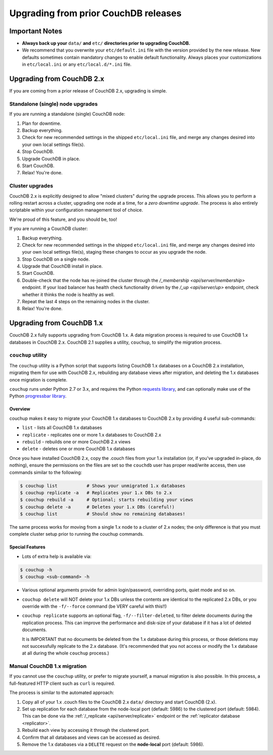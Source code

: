.. Licensed under the Apache License, Version 2.0 (the "License"); you may not
.. use this file except in compliance with the License. You may obtain a copy of
.. the License at
..
..   http://www.apache.org/licenses/LICENSE-2.0
..
.. Unless required by applicable law or agreed to in writing, software
.. distributed under the License is distributed on an "AS IS" BASIS, WITHOUT
.. WARRANTIES OR CONDITIONS OF ANY KIND, either express or implied. See the
.. License for the specific language governing permissions and limitations under
.. the License.

.. _install/upgrading:

=====================================
Upgrading from prior CouchDB releases
=====================================

Important Notes
===============

* **Always back up your** ``data/`` **and** ``etc/`` **directories prior to
  upgrading CouchDB.**
* We recommend that you overwrite your ``etc/default.ini`` file with the
  version provided by the new release. New defaults sometimes contain
  mandatory changes to enable default functionality. Always places your
  customizations in ``etc/local.ini`` or any ``etc/local.d/*.ini`` file.

Upgrading from CouchDB 2.x
==========================

If you are coming from a prior release of CouchDB 2.x, upgrading is simple.

Standalone (single) node upgrades
---------------------------------

If you are running a standalone (single) CouchDB node:

#. Plan for downtime.
#. Backup everything.
#. Check for new recommended settings in the shipped ``etc/local.ini`` file,
   and merge any changes desired into your own local settings file(s).
#. Stop CouchDB.
#. Upgrade CouchDB in place.
#. Start CouchDB.
#. Relax! You're done.

Cluster upgrades
----------------

CouchDB 2.x is explicitly designed to allow "mixed clusters" during the
upgrade process. This allows you to perform a rolling restart across
a cluster, upgrading one node at a time, for a *zero downtime upgrade*.
The process is also entirely scriptable within your configuration
management tool of choice.

We're proud of this feature, and you should be, too!

If you are running a CouchDB cluster:

#. Backup everything.
#. Check for new recommended settings in the shipped ``etc/local.ini`` file,
   and merge any changes desired into your own local settings file(s),
   staging these changes to occur as you upgrade the node.
#. Stop CouchDB on a single node.
#. Upgrade that CouchDB install in place.
#. Start CouchDB.
#. Double-check that the node has re-joined the cluster through the
   `/_membership <api/server/membership>` endpoint. If your load balancer has
   health check functionality driven by the `/_up <api/server/up>` endpoint,
   check whether it thinks the node is healthy as well.
#. Repeat the last 4 steps on the remaining nodes in the cluster.
#. Relax! You're done.

Upgrading from CouchDB 1.x
==========================

CouchDB 2.x fully supports upgrading from CouchDB 1.x. A data migration
process is required to use CouchDB 1.x databases in CouchDB 2.x. CouchDB
2.1 supplies a utility, ``couchup``, to simplify the migration process.

``couchup`` utility
-------------------

The ``couchup`` utility is a Python script that supports listing CouchDB
1.x databases on a CouchDB 2.x installation, migrating them for use with
CouchDB 2.x, rebuilding any database views after migration, and deleting
the 1.x databases once migration is complete.

``couchup`` runs under Python 2.7 or 3.x, and requires the Python
`requests library <http://python-requests.org/>`_, and can optionally
make use of the Python `progressbar library
<https://pypi.python.org/pypi/progressbar>`_.

Overview
^^^^^^^^

couchup makes it easy to migrate your CouchDB 1.x databases to CouchDB
2.x by providing 4 useful sub-commands:

* ``list`` - lists all CouchDB 1.x databases
* ``replicate`` - replicates one or more 1.x databases to CouchDB 2.x
* ``rebuild`` - rebuilds one or more CouchDB 2.x views
* ``delete`` - deletes one or more CouchDB 1.x databases

Once you have installed CouchDB 2.x, copy the .couch files from
your 1.x installation (or, if you've upgraded in-place, do nothing),
ensure the permissions on the files are set so the ``couchdb`` user has
proper read/write access, then use commands similar to the following:

.. code-block:: bash

    $ couchup list           # Shows your unmigrated 1.x databases
    $ couchup replicate -a   # Replicates your 1.x DBs to 2.x
    $ couchup rebuild -a     # Optional; starts rebuilding your views
    $ couchup delete -a      # Deletes your 1.x DBs (careful!)
    $ couchup list           # Should show no remaining databases!

The same process works for moving from a single 1.x node to a cluster of
2.x nodes; the only difference is that you must complete cluster setup
prior to running the couchup commands.

Special Features
^^^^^^^^^^^^^^^^

* Lots of extra help is available via:

.. code-block:: bash

    $ couchup -h
    $ couchup <sub-command> -h

* Various optional arguments provide for admin login/password,
  overriding ports, quiet mode and so on.

* ``couchup delete`` will NOT delete your 1.x DBs unless the contents are
  identical to the replicated 2.x DBs, or you override with the
  ``-f/--force`` command (be VERY careful with this!!)

* ``couchup replicate`` supports an optional flag, ``-f/--filter-deleted``, to
  filter delete documents during the replication process. This can
  improve the performance and disk-size of your database if it has a lot
  of deleted documents.

  It is IMPORTANT that no documents be deleted
  from the 1.x database during this process, or those deletions may not
  successfully replicate to the 2.x database. (It's recommended that
  you not access or modify the 1.x database at all during the whole
  ``couchup`` process.)

Manual CouchDB 1.x migration
----------------------------

If you cannot use the ``couchup`` utility, or prefer to migrate
yourself, a manual migration is also possible. In this process, a
full-featured HTTP client such as ``curl`` is required.

The process is similar to the automated approach:

1. Copy all of your 1.x .couch files to the CouchDB 2.x ``data/``
   directory and start CouchDB (2.x).
2. Set up replication for each database from the node-local port
   (default: 5986) to the clustered port (default: 5984). This can be
   done via the :ref:`/_replicate <api/server/replicate>` endpoint or
   the :ref:`replicator database <replicator>`.
3. Rebuild each view by accessing it through the clustered port.
4. Confirm that all databases and views can be accessed as desired.
5. Remove the 1.x databases via a ``DELETE`` request on the
   **node-local** port (default: 5986).
